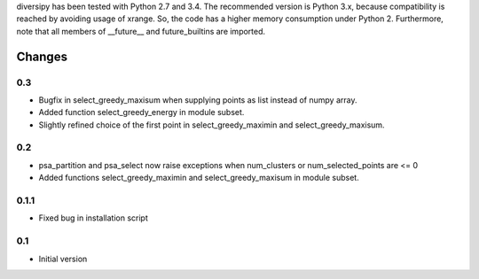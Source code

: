
diversipy has been tested with Python 2.7 and 3.4. The recommended version is
Python 3.x, because compatibility is reached by avoiding usage of xrange. So,
the code has a higher memory consumption under Python 2. Furthermore, note
that all members of __future__ and future_builtins are imported.



Changes
=======

0.3
---
* Bugfix in select_greedy_maxisum when supplying points as list instead of
  numpy array.
* Added function select_greedy_energy in module subset.
* Slightly refined choice of the first point in select_greedy_maximin and
  select_greedy_maxisum.

0.2
---
* psa_partition and psa_select now raise exceptions when num_clusters or
  num_selected_points are <= 0
* Added functions select_greedy_maximin and select_greedy_maxisum in module
  subset.

0.1.1
-----
* Fixed bug in installation script

0.1
---
* Initial version
